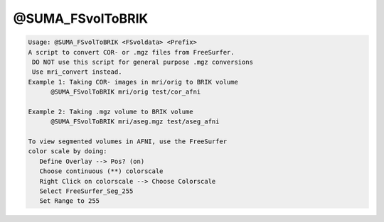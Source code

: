 *****************
@SUMA_FSvolToBRIK
*****************

.. _@SUMA_FSvolToBRIK:

.. contents:: 
    :depth: 4 

.. code-block:: none

    Usage: @SUMA_FSvolToBRIK <FSvoldata> <Prefix>
    A script to convert COR- or .mgz files from FreeSurfer.
     DO NOT use this script for general purpose .mgz conversions
     Use mri_convert instead.
    Example 1: Taking COR- images in mri/orig to BRIK volume
          @SUMA_FSvolToBRIK mri/orig test/cor_afni
    
    Example 2: Taking .mgz volume to BRIK volume
          @SUMA_FSvolToBRIK mri/aseg.mgz test/aseg_afni
    
    To view segmented volumes in AFNI, use the FreeSurfer
    color scale by doing:
       Define Overlay --> Pos? (on)
       Choose continuous (**) colorscale
       Right Click on colorscale --> Choose Colorscale
       Select FreeSurfer_Seg_255
       Set Range to 255
